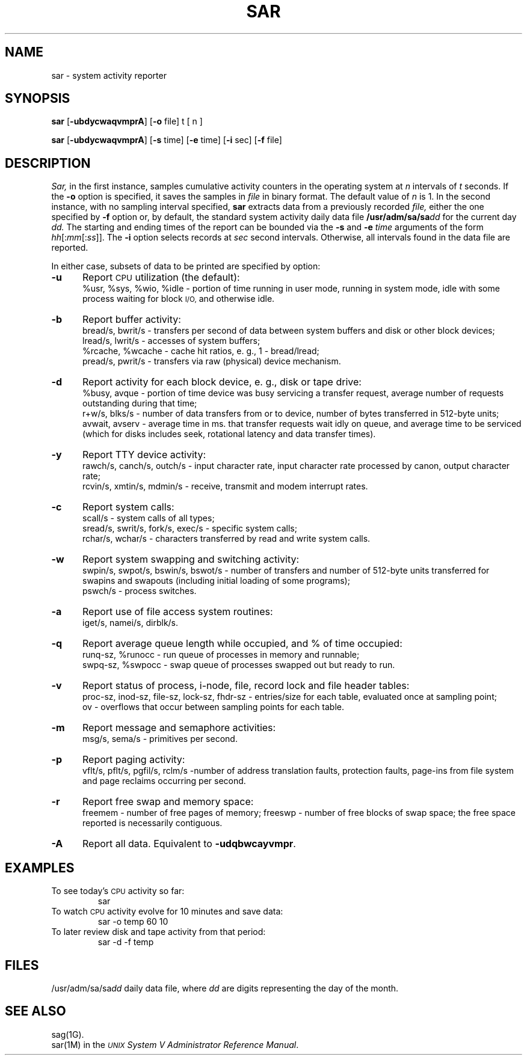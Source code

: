 .TH SAR 1 
.SH NAME
sar \- system activity reporter
.SH SYNOPSIS
.B sar
.RB [\| \-ubdycwaqvmprA\| ]
.RB [\| \-o\0 file\|]
t [ n ]
.PP
.B sar
.RB [\| \-ubdycwaqvmprA\| ]
.RB [\| \-s\0 time\|]
.RB [\| \-e\0 time\|]
.RB [\| \-i\0 sec\|]
.RB [\| \-f\0 file\|]
.SH DESCRIPTION
.IR Sar,
in the first instance,
samples cumulative activity counters in the operating system
at
.I n
intervals of
.I t
seconds.
If the
.B \-o
option is specified, it saves
the samples in
.I file
in binary format.
The default value of
.I n
is 1.
In the second instance, with no sampling interval specified,
.B sar
extracts data from a previously
recorded
.IR file,
either the one specified
by
.B \-f
option
or, by default,
the standard system activity daily data file
.BI /usr/adm/sa/sa dd\^
for the current day
.IR dd.
The starting and ending times of the report
can be bounded via the
.B \-s
and
.B \-e
.I time
arguments of the form
.IR hh [: mm [: ss ]].\^
The
.B \-i
option selects records at
.I sec
second intervals.
Otherwise, all intervals found in the data file are reported.
.PP
In either case,
subsets of data to be printed are specified by option:
.PP
.PD 0
.TP 5
.B \-u
Report
.SM CPU
utilization (the default):
.br
%usr, %sys, %wio, %idle \- portion of time running in user mode,
running in system mode, idle with some process waiting for block 
.SM I/O,
and otherwise idle.
.TP
.B \-b
Report buffer activity:
.br
bread/s, bwrit/s \- transfers per second of data between system buffers
and disk or other block devices;
.br
lread/s, lwrit/s \- accesses of system buffers;
.br
%rcache, %wcache \- cache hit ratios, e. g., 1 \- bread/lread;
.br
pread/s, pwrit/s \- transfers via raw (physical) device mechanism.
.TP
.B \-d
Report activity for each block device, e. g., disk or tape drive:
.br
%busy, avque \- portion of time device was busy servicing a transfer request,
average number of requests outstanding during that time;
.br
r+w/s, blks/s \- number of data transfers from or to device,
number of bytes transferred in 512-byte units;
.br
avwait, avserv \- average time in ms. 
that transfer requests wait idly on queue,
and average time to be serviced 
(which for disks includes 
seek, rotational latency and data transfer times).
.TP
.B \-y
Report TTY device activity:
.br
rawch/s, canch/s, outch/s \- input character rate,
input character rate processed by canon,
output character rate;
.br
rcvin/s, xmtin/s, mdmin/s \- receive, transmit and modem interrupt rates.
.TP
.B \-c
Report system calls:
.br
scall/s \- system calls of all types;
.br
sread/s, swrit/s, fork/s, exec/s \- specific system calls;
.br
rchar/s, wchar/s \- characters transferred by read and write
system calls.
.TP
.B \-w
Report system swapping and switching activity:
.br
swpin/s, swpot/s, bswin/s, bswot/s \- number of transfers
and number of 512-byte units transferred for swapins
and swapouts
(including initial loading of some programs);
.br
pswch/s \- process switches.
.TP
.B \-a
Report use of file access system routines:
.br
iget/s, namei/s, dirblk/s.
.TP
.B \-q
Report average queue length while occupied, and % of time occupied:
.br
runq-sz, %runocc \- run queue of processes in memory and runnable;
.br
swpq-sz, %swpocc \- swap queue of processes swapped out but ready to run.
.TP
.B \-v
Report status of process, i-node, file,
record lock and file header tables:
.br
proc-sz, inod-sz, file-sz, lock-sz, fhdr-sz \- entries/size
for each table, evaluated once at sampling point;
.br
ov \- overflows that occur between sampling points for each table.
.TP
.B \-m
Report message and semaphore activities:
.br
msg/s, sema/s \- primitives per second.
.TP
.B \-p
Report paging activity:
.br
vflt/s, pflt/s, pgfil/s, rclm/s \-number of address translation faults,
protection faults, page-ins from file system and page reclaims occurring per
second.
.TP
.B \-r
Report free swap and memory space:
.br
freemem \- number of free pages of memory;
freeswp \- number of free blocks of swap space;
the free space reported is necessarily contiguous.
.TP
.B \-A
Report all data.
Equivalent to 
.BR \-udqbwcayvmpr .
.SH EXAMPLES
To see today's
.SM CPU
activity so far:
.PP
.RS
sar
.RE
.PP
To watch
.SM CPU
activity evolve for 10 minutes and save data:
.PP
.RS
sar \|\-o temp 60 10
.RE
.PP
To later review disk and tape activity from that period:
.PP
.RS
sar \|\-d \|\-f temp
.RE
.SH FILES
.RI /usr/adm/sa/sa dd\^
daily data file, where
.I dd\^
are digits representing the day of the month.
.SH SEE ALSO
sag(1G).
.br
sar(1M) in the
.I
\f2\s-1UNIX\s+1 System V Administrator Reference Manual\fR.
.\"	@(#)sar.1	6.3 of 1/4/84


